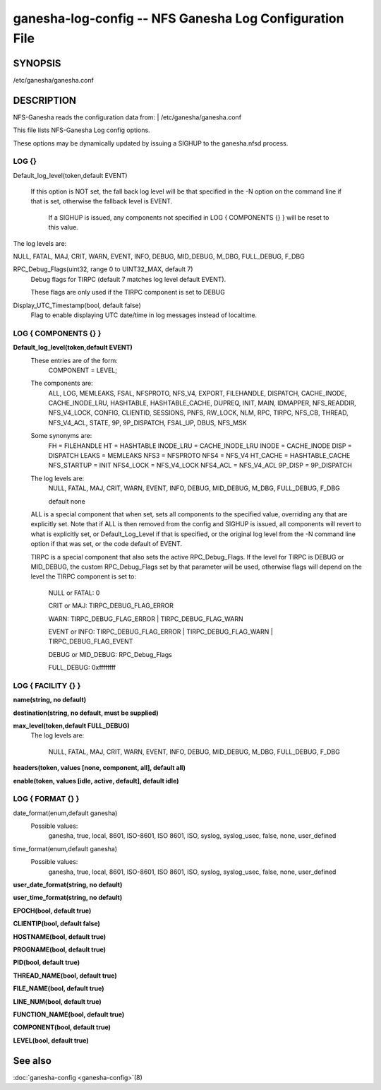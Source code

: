 ===================================================================
ganesha-log-config -- NFS Ganesha Log Configuration File
===================================================================

.. program:: ganesha-log-config


SYNOPSIS
==========================================================

| /etc/ganesha/ganesha.conf

DESCRIPTION
==========================================================

NFS-Ganesha reads the configuration data from:
| /etc/ganesha/ganesha.conf

This file lists NFS-Ganesha Log config options.

These options may be dynamically updated by issuing a SIGHUP to the ganesha.nfsd
process.

LOG {}
--------------------------------------------------------------------------------
Default_log_level(token,default EVENT)

   If this option is NOT set, the fall back log level will be that specified in
   the -N option on the command line if that is set, otherwise the fallback
   level is EVENT.

    If a SIGHUP is issued, any components not specified in LOG { COMPONENTS {} }
    will be reset to this value.

The log levels are:

NULL, FATAL, MAJ, CRIT, WARN, EVENT,
INFO, DEBUG, MID_DEBUG, M_DBG,
FULL_DEBUG, F_DBG

RPC_Debug_Flags(uint32, range 0 to UINT32_MAX, default 7)
    Debug flags for TIRPC (default 7 matches log level default EVENT).

    These flags are only used if the TIRPC component is set to DEBUG

Display_UTC_Timestamp(bool, default false)
    Flag to enable displaying UTC date/time in log messages instead of localtime.

LOG { COMPONENTS {} }
--------------------------------------------------------------------------------
**Default_log_level(token,default EVENT)**
    These entries are of the form:
        COMPONENT = LEVEL;

    The components are:
        ALL, LOG, MEMLEAKS, FSAL, NFSPROTO,
        NFS_V4, EXPORT, FILEHANDLE, DISPATCH, CACHE_INODE,
        CACHE_INODE_LRU, HASHTABLE, HASHTABLE_CACHE, DUPREQ,
        INIT, MAIN, IDMAPPER, NFS_READDIR, NFS_V4_LOCK,
        CONFIG, CLIENTID, SESSIONS, PNFS, RW_LOCK, NLM, RPC,
        TIRPC, NFS_CB, THREAD, NFS_V4_ACL, STATE, 9P,
        9P_DISPATCH, FSAL_UP, DBUS, NFS_MSK

    Some synonyms are:
        FH = FILEHANDLE
        HT = HASHTABLE
        INODE_LRU = CACHE_INODE_LRU
        INODE = CACHE_INODE
        DISP = DISPATCH
        LEAKS = MEMLEAKS
        NFS3 = NFSPROTO
        NFS4 = NFS_V4
        HT_CACHE = HASHTABLE_CACHE
        NFS_STARTUP = INIT
        NFS4_LOCK = NFS_V4_LOCK
        NFS4_ACL = NFS_V4_ACL
        9P_DISP = 9P_DISPATCH

    The log levels are:
        NULL, FATAL, MAJ, CRIT, WARN, EVENT,
        INFO, DEBUG, MID_DEBUG, M_DBG,
        FULL_DEBUG, F_DBG

        default none

    ALL is a special component that when set, sets all components to the
    specified value, overriding any that are explicitly set. Note that if
    ALL is then removed from the config and SIGHUP is issued, all components
    will revert to what is explicitly set, or Default_Log_Level if that is
    specified, or the original log level from the -N command line option
    if that was set, or the code default of EVENT.

    TIRPC is a special component that also sets the active RPC_Debug_Flags.
    If the level for TIRPC is DEBUG or MID_DEBUG, the custom RPC_Debug_Flags
    set by that parameter will be used, otherwise flags will depend on the
    level the TIRPC component is set to:

        NULL or FATAL: 0

        CRIT or MAJ: TIRPC_DEBUG_FLAG_ERROR

        WARN: TIRPC_DEBUG_FLAG_ERROR | TIRPC_DEBUG_FLAG_WARN

        EVENT or INFO: TIRPC_DEBUG_FLAG_ERROR | TIRPC_DEBUG_FLAG_WARN | TIRPC_DEBUG_FLAG_EVENT

        DEBUG or MID_DEBUG: RPC_Debug_Flags

        FULL_DEBUG: 0xffffffff

LOG { FACILITY {} }
--------------------------------------------------------------------------------
**name(string, no default)**

**destination(string, no default, must be supplied)**

**max_level(token,default FULL_DEBUG)**
    The log levels are:

        NULL, FATAL, MAJ, CRIT, WARN, EVENT,
        INFO, DEBUG, MID_DEBUG, M_DBG,
        FULL_DEBUG, F_DBG

**headers(token, values [none, component, all], default all)**

**enable(token, values [idle, active, default], default idle)**

LOG { FORMAT {} }
--------------------------------------------------------------------------------
date_format(enum,default ganesha)
    Possible values:
        ganesha, true, local, 8601, ISO-8601,
        ISO 8601, ISO, syslog, syslog_usec,
        false, none, user_defined

time_format(enum,default ganesha)
    Possible values:
        ganesha, true, local, 8601, ISO-8601,
        ISO 8601, ISO, syslog, syslog_usec,
        false, none, user_defined

**user_date_format(string, no default)**

**user_time_format(string, no default)**

**EPOCH(bool, default true)**

**CLIENTIP(bool, default false)**

**HOSTNAME(bool, default true)**

**PROGNAME(bool, default true)**

**PID(bool, default true)**

**THREAD_NAME(bool, default true)**

**FILE_NAME(bool, default true)**

**LINE_NUM(bool, default true)**

**FUNCTION_NAME(bool, default true)**

**COMPONENT(bool, default true)**

**LEVEL(bool, default true)**

See also
==============================
:doc:`ganesha-config <ganesha-config>`\(8)
